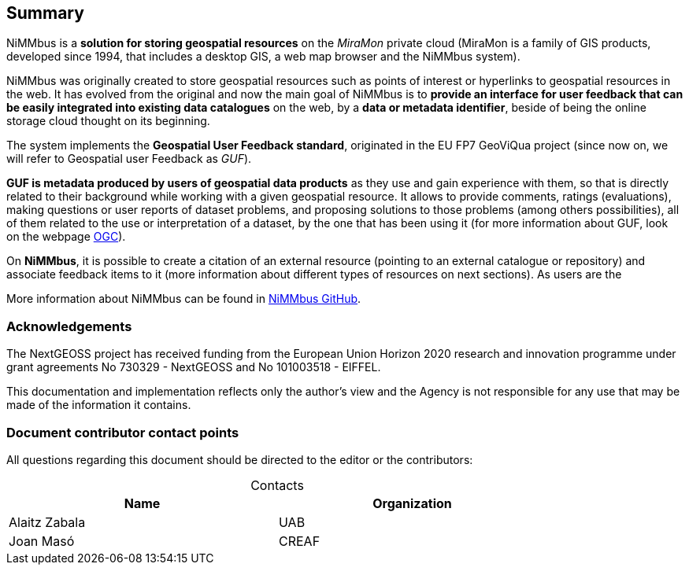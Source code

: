 == *Summary*

//NiMMbus (+++<a href="https://www.nimmbus.cat/" target="_blank">https://www.nimmbus.cat</a>+++) is a solution for storing geospatial resources on the MiraMon cloud. Several resources can be stored in NiMMbus: points of interest, hyperlinks to a geospatial databases, citations of geospatial resources, publications and feedback items.

//simplificar

//NiMMbus (https://www.nimmbus.cat/) is a solution for storing geospatial resources on the MiraMon cloud (MiraMon is a family of GIS products developed since 1994, and includes the NiMMbus system, among others).

NiMMbus is a *solution for storing geospatial resources* on the _MiraMon_ private cloud (MiraMon is a family of GIS products, developed since 1994, that includes a desktop GIS, a web map browser and the NiMMbus system).

NiMMbus was originally created to store geospatial resources such as points of interest or hyperlinks to geospatial resources in the web. It has evolved from the original and now the main goal of NiMMbus is to *provide an interface for user feedback that can be easily integrated into existing data catalogues* on the web, by a *data or metadata identifier*, beside of being the online storage cloud thought on its beginning.

The system implements the *Geospatial User Feedback standard*, originated in the EU FP7 GeoViQua project (since now on, we will refer to Geospatial user Feedback as _GUF_).

*GUF is metadata produced by users of geospatial data products* as they use and gain experience with them, so that is directly related to their background while working with a given geospatial resource. It allows to provide comments, ratings (evaluations), making questions or user reports of dataset problems, and proposing solutions to those problems (among others possibilities), all of them related to the use or interpretation of a dataset, by the one that has been using it (for more information about GUF, look on the webpage +++<a href="http://www.opengeospatial.org/standards" target="_blank">OGC</a>+++).

//The contribution of the H2020 NextGEOSS project was to extend the initial implementation of NiMMbus to support GUF resources.

On *NiMMbus*, it is possible to create a citation of an external resource (pointing to an external catalogue or repository) and associate feedback items to it (more information about different types of resources on next sections). As users are the

//Currently, GUF is being extended through the _H2020 Eiffel project_, which contribution is to extend quality elements to capture quality metadata in climate change scenarios, as well as to extend GUF features to store and share knowledge elements.



//For the latter, the system implements the Geospatial User Feedback (GUF) standard (+++<a href="http://www.opengeospatial.org/standards/guf" target="_blank">http://www.opengeospatial.org/standards/guf</a>+++) originated in the EU FP7 GeoViQua project. It allows to provide comments, ratings, questions, etc that can be associated with geospatial assets on a catalogue using a data/metadata identifier. The contribution of the H2020 NextGEOSS project is to extend the initial implementation of NiMMbus to support GUF resources. The system allows for creating a citation of an external resource (pointing to an external catalogue or repository) and associate feedback items to it.

More information about NiMMbus can be found in +++<a href="https://github.com/joanma747/nimmbus" target="_blank">NiMMbus GitHub</a>+++.
//nimmbus mm cloud, incloent citations i guf...



//origen MM i nextgeooss

=== *Acknowledgements*

The NextGEOSS project has received funding from the European Union Horizon 2020 research and innovation programme under grant agreements No 730329 - NextGEOSS and No 101003518 - EIFFEL.

This documentation and implementation reflects only the author's view and the Agency is not
responsible for any use that may be made of the information it contains.

===	*Document contributor contact points*

All questions regarding this document should be directed to the editor or the contributors:

.Contacts
[width="80%",options="header",caption=""]
|====================
|Name |Organization
|Alaitz Zabala | UAB
|Joan Masó | CREAF
|====================

